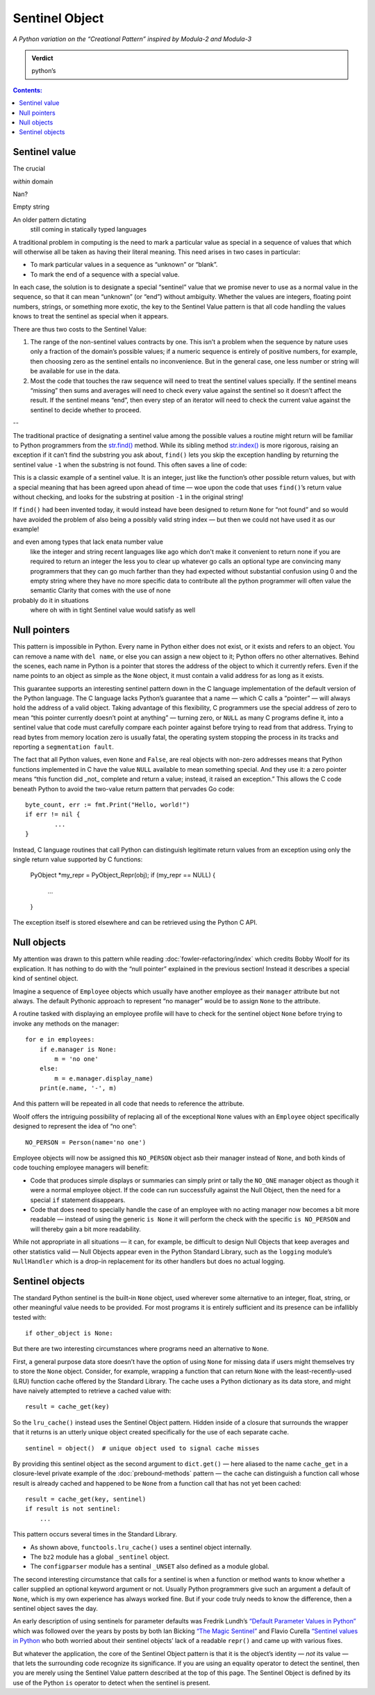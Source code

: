 
=================
 Sentinel Object
=================

*A Python variation on the “Creational Pattern” inspired by Modula-2 and Modula-3*

.. admonition:: Verdict

   python’s


.. contents:: Contents:
   :backlinks: none



Sentinel value
==============

The crucial 

*within* domain

Nan?

Empty string

An older pattern dictating
 still coming in statically typed languages

A traditional problem in computing
is the need to mark a particular value as special
in a sequence of values that which will otherwise all be taken
as having their literal meaning.
This need arises in two cases in particular:

* To mark particular values in a sequence as “unknown” or “blank”.
* To mark the end of a sequence with a special value.

In each case,
the solution is to designate a special “sentinel” value
that we promise never to use as a normal value in the sequence,
so that it can mean “unknown” (or “end”) without ambiguity.
Whether the values are integers, floating point numbers,
strings, or something more exotic,
the key to the Sentinel Value pattern
is that all code handling the values
knows to treat the sentinel as special when it appears.

There are thus two costs to the Sentinel Value:

1. The range of the non-sentinel values contracts by one.
   This isn’t a problem when the sequence by nature
   uses only a fraction of the domain’s possible values;
   if a numeric sequence is entirely of positive numbers,
   for example, then choosing zero as the sentinel
   entails no inconvenience.
   But in the general case,
   one less number or string will be available
   for use in the data.

2. Most the code that touches the raw sequence
   will need to treat the sentinel values specially.
   If the sentinel means “missing” then sums and averages
   will need to check every value against the sentinel
   so it doesn’t affect the result.
   If the sentinel means “end”,
   then every step of an iterator
   will need to check the current value against the sentinel
   to decide whether to proceed.

--

The traditional practice of designating a sentinel value
among the possible values a routine might return
will be familiar to Python programmers
from the
`str.find() <https://docs.python.org/3/library/stdtypes.html#str.find>`_
method.
While its sibling method
`str.index() <https://docs.python.org/3/library/stdtypes.html#str.index>`_
is more rigorous,
raising an exception if it can’t find the substring you ask about,
``find()`` lets you skip the exception handling
by returning the sentinel value ``-1`` when the substring is not found.
This often saves a line of code:

.. testcode::

   try:
       i = a.index(b)
   except:
       return

   # versus

   i = a.find(b)
   if i == -1:
       return

This is a classic example of a sentinel value.
It is an integer,
just like the function’s other possible return values,
but with a special meaning that has been agreed upon ahead of time —
woe upon the code that uses ``find()``’s return value without checking,
and looks for the substring at position ``-1`` in the original string!

If ``find()`` had been invented today,
it would instead have been designed to return ``None`` for “not found”
and so would have avoided the problem of also being a possibly valid
string index — but then we could not have used it as our example!

and even among types that lack enata number value
 like the integer and string
 recent languages like ago
 which don't make it convenient to return none if you are required to return an integer
 the less you to clear up whatever go calls an optional type
 are convincing many programmers
 that they can go much farther than they had expected without substantial confusion
 using 0 and the empty string
 where they have no more specific data to contribute
 all the python programmer will often value
 the semantic Clarity that comes with the use of none
probably do it in situations
 where oh with in tight Sentinel value
 would satisfy as well

Null pointers
=============

This pattern is impossible in Python.
Every name in Python either does not exist,
or it exists and refers to an object.
You can remove a name with ``del name``,
or else you can assign a new object to it;
Python offers no other alternatives.
Behind the scenes, each name in Python is a pointer
that stores the address of the object to which it currently refers.
Even if the name points to an object as simple as the ``None`` object,
it must contain a valid address for as long as it exists.

This guarantee supports an interesting sentinel pattern
down in the C language implementation
of the default version of the Python language.
The C language lacks Python’s guarantee that a name —
which C calls a “pointer” —
will always hold the address of a valid object.
Taking advantage of this flexibility,
C programmers use the special address of zero
to mean “this pointer currently doesn’t point at anything” —
turning zero, or ``NULL`` as many C programs define it,
into a sentinel value that code must carefully compare each pointer against
before trying to read from that address.
Trying to read bytes from memory location zero is usually fatal,
the operating system stopping the process in its tracks
and reporting a ``segmentation fault``.

The fact that all Python values, even ``None`` and ``False``,
are real objects with non-zero addresses
means that Python functions implemented in C
have the value ``NULL`` available to mean something special.
And they use it:
a zero pointer means
“this function did _not_ complete and return a value;
instead, it raised an exception.”
This allows the C code beneath Python
to avoid the two-value return pattern
that pervades Go code::

    byte_count, err := fmt.Print("Hello, world!")
    if err != nil {
            ...
    }

Instead, C language routines that call Python
can distinguish legitimate return values from an exception
using only the single return value supported by C functions:

    PyObject *my_repr = PyObject_Repr(obj);
    if (my_repr == NULL) {
         ...
    }

The exception itself is stored elsewhere
and can be retrieved using the Python C API.

Null objects
============

My attention was drawn to this pattern
while reading :doc:`fowler-refactoring/index`
which credits Bobby Woolf for its explication.
It has nothing to do with the “null pointer” explained
in the previous section!
Instead it describes a special kind of sentinel object.

Imagine a sequence of ``Employee`` objects
which usually have another employee as their ``manager`` attribute
but not always.
The default Pythonic approach to represent “no manager”
would be to assign ``None`` to the attribute.

A routine tasked with displaying an employee profile
will have to check for the sentinel object ``None``
before trying to invoke any methods on the manager::

    for e in employees:
        if e.manager is None:
            m = 'no one'
        else:
            m = e.manager.display_name)
        print(e.name, '-', m)

And this pattern will be repeated in all code
that needs to reference the attribute.

Woolf offers the intriguing possibility
of replacing all of the exceptional ``None``
values with an ``Employee`` object
specifically designed to represent the idea of “no one”::

    NO_PERSON = Person(name='no one')

Employee objects will now be assigned this ``NO_PERSON`` object asb
their manager instead of ``None``,
and both kinds of code touching employee managers will benefit:

* Code that produces simple displays or summaries
  can simply print or tally the ``NO_ONE`` manager object
  as though it were a normal employee object.
  If the code can run successfully against the Null Object,
  then the need for a special ``if`` statement disappears.

* Code that does need to specially handle the case
  of an employee with no acting manager
  now becomes a bit more readable —
  instead of using the generic ``is None``
  it will perform the check with the specific ``is NO_PERSON``
  and will thereby gain a bit more readability.

While not appropriate in all situations —
it can, for example, be difficult to design Null Objects
that keep averages and other statistics valid —
Null Objects appear even in the Python Standard Library,
such as the ``logging`` module’s ``NullHandler``
which is a drop-in replacement for its other handlers
but does no actual logging.

Sentinel objects
================

The standard Python sentinel is the built-in ``None`` object,
used wherever some alternative to an integer, float, string,
or other meaningful value needs to be provided.
For most programs it is entirely sufficient
and its presence can be infallibly tested
with::

    if other_object is None:

But there are two interesting circumstances
where programs need an alternative to ``None``.

First,
a general purpose data store
doesn’t have the option of using ``None`` for missing data
if users might themselves try to store the ``None`` object.
Consider, for example, wrapping a function that can return ``None``
with the least-recently-used (LRU)
function cache offered by the Standard Library.
The cache uses a Python dictionary as its data store,
and might have naively attempted to retrieve a cached value with::

   result = cache_get(key)

So the ``lru_cache()`` instead uses the Sentinel Object pattern.
Hidden inside of a closure that surrounds the wrapper that it returns
is an utterly unique object
created specifically for the use of each separate cache. ::

   sentinel = object()  # unique object used to signal cache misses

By providing this sentinel object
as the second argument to ``dict.get()`` —
here aliased to the name ``cache_get``
in a closure-level private example
of the :doc:`prebound-methods` pattern —
the cache can distinguish a function call
whose result is already cached and happened to be ``None``
from a function call that has not yet been cached::

   result = cache_get(key, sentinel)
   if result is not sentinel:
       ...

This pattern occurs several times in the Standard Library.

* As shown above, ``functools.lru_cache()`` uses a sentinel object
  internally.

* The ``bz2`` module has a global ``_sentinel`` object.

* The ``configparser`` module has a sentinal ``_UNSET``
  also defined as a module global.

The second interesting circumstance that calls for a sentinel
is when a function or method wants to know
whether a caller supplied an optional keyword argument or not.
Usually Python programmers give such an argument a default of ``None``,
which is my own experience has always worked fine.
But if your code truly needs to know the difference,
then a sentinel object saves the day.

An early description of using sentinels for parameter defaults
was Fredrik Lundh’s
`“Default Parameter Values in Python” <http://effbot.org/zone/default-values.htm>`_
which was followed over the years
by posts by both Ian Bicking
`“The Magic Sentinel” <http://www.ianbicking.org/blog/2008/12/the-magic-sentinel.html>`_
and Flavio Curella
`“Sentinel values in Python <https://www.revsys.com/tidbits/sentinel-values-python/>`_
who both worried about their sentinel objects’ lack of a readable ``repr()``
and came up with various fixes.

But whatever the application,
the core of the Sentinel Object pattern
is that it is the object’s identity — *not* its value —
that lets the surrounding code recognize its significance.
If you are using an equality operator to detect the sentinel,
then you are merely using the Sentinel Value pattern
described at the top of this page.
The Sentinel Object is defined
by its use of the Python ``is`` operator
to detect when the sentinel is present.
